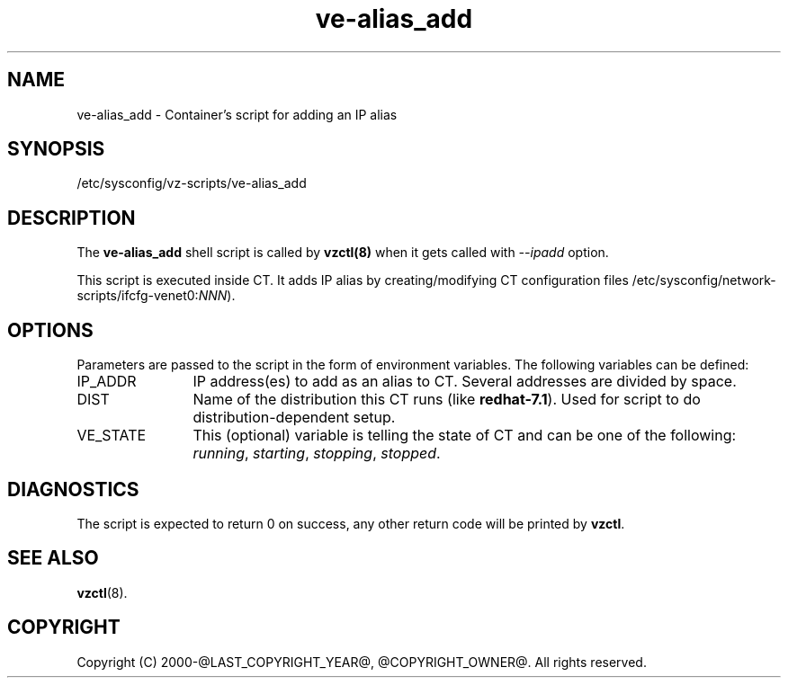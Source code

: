 .TH ve-alias_add 5 "October 2009" "@PRODUCT_NAME_LONG@"
.SH NAME
ve-alias_add \- Container's script for adding an IP alias
.SH SYNOPSIS
/etc/sysconfig/vz-scripts/ve-alias_add
.SH DESCRIPTION
The \fBve-alias_add\fR shell script is  called by \fBvzctl(8)\fR when it gets
called with \fI--ipadd\fR option.
.P
This script is executed inside CT. It adds IP alias by creating/modifying CT
configuration files /etc/sysconfig/network-scripts/ifcfg-venet0:\fINNN\fR).
.SH OPTIONS
Parameters are passed to the script in the form of environment
variables. The following variables can be defined:
.IP IP_ADDR 12
IP address(es) to add as an alias to CT. Several addresses are divided
by space.
.IP DIST 12
Name of the distribution this CT runs (like \fBredhat-7.1\fR). Used for script
to do distribution-dependent setup.
.IP VE_STATE 12
This (optional) variable is telling the state of CT and can be one of the
following: \fIrunning\fR, \fIstarting\fR, \fIstopping\fR, \fIstopped\fR.
.SH DIAGNOSTICS
The script is expected to return 0 on success, any other return code
will be printed by \fBvzctl\fR.
.SH SEE ALSO
.BR vzctl (8).
.SH COPYRIGHT
Copyright (C) 2000-@LAST_COPYRIGHT_YEAR@, @COPYRIGHT_OWNER@. All rights reserved.
